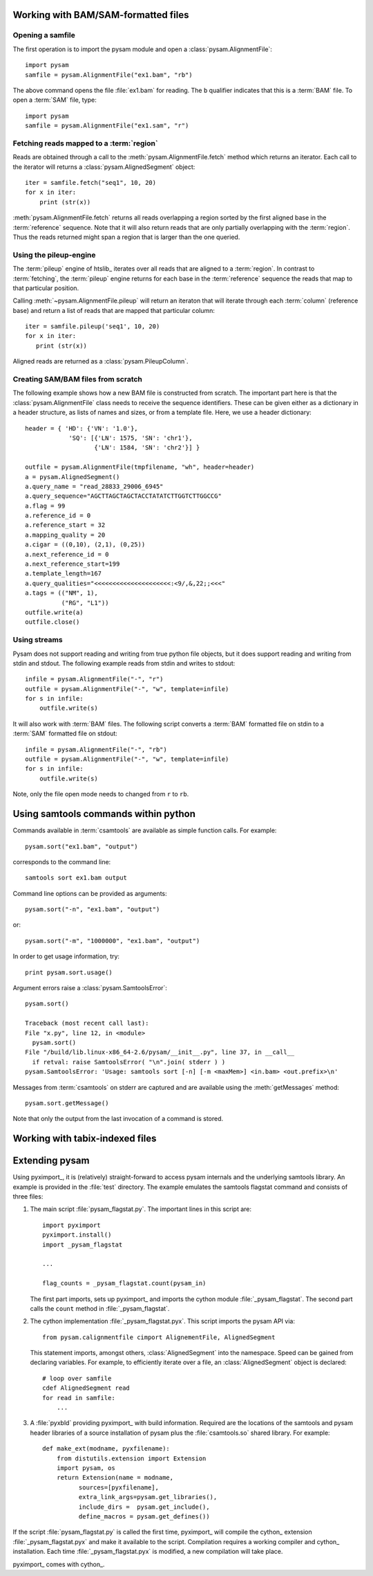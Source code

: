 .. _Usage: 

====================================
Working with BAM/SAM-formatted files
====================================

Opening a samfile
=================

The first operation is to import the pysam module and open a 
:class:`pysam.AlignmentFile`::

   import pysam
   samfile = pysam.AlignmentFile("ex1.bam", "rb")

The above command opens the file :file:`ex1.bam` for reading.
The ``b`` qualifier indicates that this is a :term:`BAM` file. 
To open a :term:`SAM` file, type::

   import pysam
   samfile = pysam.AlignmentFile("ex1.sam", "r")

Fetching reads mapped to a :term:`region`
=========================================

Reads are obtained through a call to the
:meth:`pysam.AlignmentFile.fetch` method which returns an iterator.
Each call to the iterator will returns a :class:`pysam.AlignedSegment`
object::

   iter = samfile.fetch("seq1", 10, 20)
   for x in iter:
       print (str(x))

:meth:`pysam.AlignmentFile.fetch` returns all reads overlapping a
region sorted by the first aligned base in the :term:`reference`
sequence.  Note that it will also return reads that are only partially
overlapping with the :term:`region`. Thus the reads returned might
span a region that is larger than the one queried.

..
   The
   first method follows the :term:`csamtools` API and  works 
   via a callback function. The callback will be executed for each 
   alignment in a :term:`region`::

      def my_fetch_callback(alignment):
	  print str(alignment)

      samfile.fetch('seq1', 10, 20, callback = my_fetch_callback)

   Using a function object, work can be done on the alignments. The
   code below simply counts aligned reads::

      class Counter:
	  def __init__(self):
	      self.counts = 0
	  def __call__(self, alignment):
	      self.counts += 1

      c = Counter()
      samfile.fetch( 'seq1', 10, 20, callback = c )
      print "counts=", c.counts

Using the pileup-engine
=======================

The :term:`pileup` engine of htslib_ iterates over all reads that are
aligned to a :term:`region`. In contrast to :term:`fetching`, the
:term:`pileup` engine returns for each base in the :term:`reference`
sequence the reads that map to that particular position.

..
   Again, there are two principal methods to iterate.
   The first works via a callback function::

      def my_pileup_callback( pileups ):
	  print str(pileups)
      samfile.pileup( 'seq1', 10, 20, callback = my_pileup_callback )

Calling :meth:`~pysam.AlignmentFile.pileup` will return an iteraton
that will iterate through each :term:`column` (reference base) and
return a list of reads that are mapped that particular column::

   iter = samfile.pileup('seq1', 10, 20)
   for x in iter:
      print (str(x))

Aligned reads are returned as a :class:`pysam.PileupColumn`.

Creating SAM/BAM files from scratch
===================================

The following example shows how a new BAM file is constructed from
scratch.  The important part here is that the
:class:`pysam.AlignmentFile` class needs to receive the sequence
identifiers. These can be given either as a dictionary in a header
structure, as lists of names and sizes, or from a template file.
Here, we use a header dictionary::

   header = { 'HD': {'VN': '1.0'},
               'SQ': [{'LN': 1575, 'SN': 'chr1'}, 
                      {'LN': 1584, 'SN': 'chr2'}] }

   outfile = pysam.AlignmentFile(tmpfilename, "wh", header=header)
   a = pysam.AlignedSegment()
   a.query_name = "read_28833_29006_6945"
   a.query_sequence="AGCTTAGCTAGCTACCTATATCTTGGTCTTGGCCG"
   a.flag = 99
   a.reference_id = 0
   a.reference_start = 32
   a.mapping_quality = 20
   a.cigar = ((0,10), (2,1), (0,25))
   a.next_reference_id = 0
   a.next_reference_start=199
   a.template_length=167
   a.query_qualities="<<<<<<<<<<<<<<<<<<<<<:<9/,&,22;;<<<"
   a.tags = (("NM", 1),
	     ("RG", "L1"))
   outfile.write(a)
   outfile.close()

Using streams
=============

Pysam does not support reading and writing from true python file
objects, but it does support reading and writing from stdin and
stdout. The following example reads from stdin and writes to stdout::

   infile = pysam.AlignmentFile("-", "r")
   outfile = pysam.AlignmentFile("-", "w", template=infile)
   for s in infile:
       outfile.write(s)

It will also work with :term:`BAM` files. The following script
converts a :term:`BAM` formatted file on stdin to a :term:`SAM`
formatted file on stdout::

   infile = pysam.AlignmentFile("-", "rb")
   outfile = pysam.AlignmentFile("-", "w", template=infile)
   for s in infile:
       outfile.write(s)

Note, only the file open mode needs to changed from ``r`` to ``rb``.

=====================================
Using samtools commands within python
=====================================

Commands available in :term:`csamtools` are available
as simple function calls. For example::

   pysam.sort("ex1.bam", "output")

corresponds to the command line::

   samtools sort ex1.bam output

Command line options can be provided as arguments::
   
   pysam.sort("-n", "ex1.bam", "output")

or::

   pysam.sort("-m", "1000000", "ex1.bam", "output")

In order to get usage information, try::

   print pysam.sort.usage()

Argument errors raise a :class:`pysam.SamtoolsError`::

   pysam.sort()

   Traceback (most recent call last):
   File "x.py", line 12, in <module>
     pysam.sort()
   File "/build/lib.linux-x86_64-2.6/pysam/__init__.py", line 37, in __call__
     if retval: raise SamtoolsError( "\n".join( stderr ) )
   pysam.SamtoolsError: 'Usage: samtools sort [-n] [-m <maxMem>] <in.bam> <out.prefix>\n'

Messages from :term:`csamtools` on stderr are captured and are
available using the :meth:`getMessages` method::

   pysam.sort.getMessage()

Note that only the output from the last invocation of a command
is stored.

================================
Working with tabix-indexed files
================================

.. Currently inactivated as pileup deprecated
.. Using the samtools SNP caller
.. -----------------------------

.. There are two ways to access the samtools SNP caller. The :class:`pysam.IteratorSNPCalls`
.. is appropriate when calling many consecutive SNPs, while :class:`pysam.SNPCaller` is
.. best when calling SNPs at non-consecutive genomic positions. Each snp caller returns objects of
.. type :class:`pysam.SNPCall`.

.. To use :class:`pysam.IteratorSNPCalls`, associate it with a :class:`pysam.IteratorColumn`::

..     samfile = pysam.AlignmentFile( "ex1.bam", "rb")  
..     fastafile = pysam.Fastafile( "ex1.fa" )
..     pileup_iter = samfile.pileup( stepper = "samtools", fastafile = fastafile )
..     sncpall_iter = pysam.IteratorSNPCalls(pileup_iter)
..     for call in snpcall_iter:
..         print str(call)

.. Usage of :class:`pysam.SNPCaller` is similar::

..     samfile = pysam.AlignmentFile( "ex1.bam", "rb")  
..     fastafile = pysam.Fastafile( "ex1.fa" )
..     pileup_iter = samfile.pileup( stepper = "samtools", fastafile = fastafile )
..     snpcaller = pysam.SNPCaller.call(pileup_iter)
..     print snpcaller( "chr1", 100 )

.. Note the use of the option *stepper* to control which reads are included in the 
.. in the :term:`pileup`. The ``samtools`` stepper implements the same read selection
.. and processing as in the samtools pileup command.

.. Calling indels works along the same lines, using the :class:`pysam.IteratorIndelCalls`
.. and :class:`pysam.IteratorIndelCaller`.

===============
Extending pysam
===============

Using pyximport_, it is (relatively) straight-forward to access pysam
internals and the underlying samtools library. An example is provided
in the :file:`test` directory. The example emulates the samtools
flagstat command and consists of three files:

1. The main script :file:`pysam_flagstat.py`. The important lines in
   this script are::

      import pyximport
      pyximport.install()
      import _pysam_flagstat

      ...
   
      flag_counts = _pysam_flagstat.count(pysam_in)

   The first part imports, sets up pyximport_ and imports the cython
   module :file:`_pysam_flagstat`.  The second part calls the
   ``count`` method in :file:`_pysam_flagstat`.
 
2. The cython implementation :file:`_pysam_flagstat.pyx`. This script
   imports the pysam API via::

      from pysam.calignmentfile cimport AlignementFile, AlignedSegment

   This statement imports, amongst others, :class:`AlignedSegment`
   into the namespace. Speed can be gained from declaring
   variables. For example, to efficiently iterate over a file, an
   :class:`AlignedSegment` object is declared::

      # loop over samfile
      cdef AlignedSegment read
      for read in samfile:
          ...

3. A :file:`pyxbld` providing pyximport_ with build information.
   Required are the locations of the samtools and pysam header
   libraries of a source installation of pysam plus the
   :file:`csamtools.so` shared library. For example::

     def make_ext(modname, pyxfilename):
	 from distutils.extension import Extension
	 import pysam, os
	 return Extension(name = modname,
               sources=[pyxfilename],
               extra_link_args=pysam.get_libraries(),
	       include_dirs =  pysam.get_include(),
	       define_macros = pysam.get_defines())

If the script :file:`pysam_flagstat.py` is called the first time,
pyximport_ will compile the cython_ extension
:file:`_pysam_flagstat.pyx` and make it available to the
script. Compilation requires a working compiler and cython_
installation.  Each time :file:`_pysam_flagstat.pyx` is modified, a
new compilation will take place.

pyximport_ comes with cython_.

